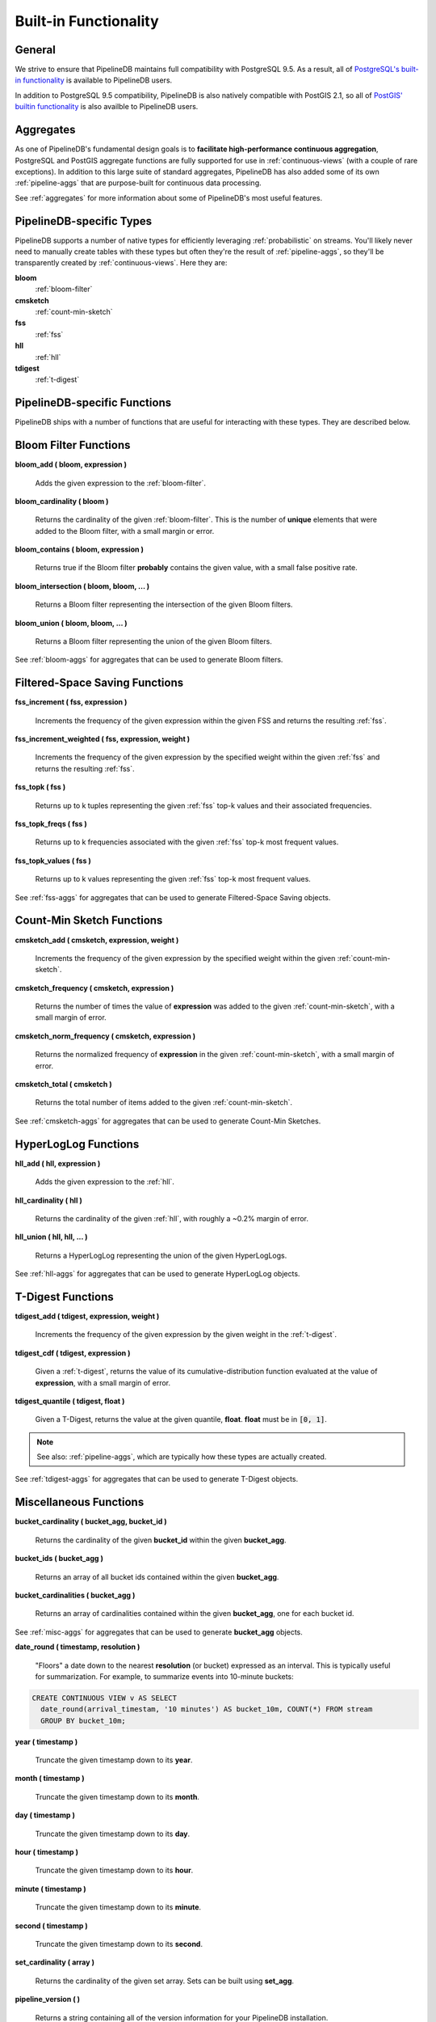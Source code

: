 .. _builtin:

Built-in Functionality
=======================

General
----------

We strive to ensure that PipelineDB maintains full compatibility with PostgreSQL 9.5. As a result, all of `PostgreSQL's built-in functionality`_ is available to PipelineDB users.

.. _`PostgreSQL's built-in functionality`: http://www.postgresql.org/docs/current/static/functions.html

.. _pg-built-in: http://www.postgresql.org/docs/current/static/functions.html

In addition to PostgreSQL 9.5 compatibility, PipelineDB is also natively compatible with PostGIS 2.1, so all of `PostGIS' builtin functionality`_ is also availble to PipelineDB users.

.. _`PostGIS' builtin functionality`: http://postgis.net/docs/manual-2.1/

Aggregates
-------------

As one of PipelineDB's fundamental design goals is to **facilitate high-performance continuous aggregation**, PostgreSQL and PostGIS aggregate functions are fully supported for use in :ref:`continuous-views` (with a couple of rare exceptions). In addition to this large suite of standard aggregates, PipelineDB has also added some of its own :ref:`pipeline-aggs` that are purpose-built for continuous data processing.

See :ref:`aggregates` for more information about some of PipelineDB's most useful features.

PipelineDB-specific Types
----------------------------

PipelineDB supports a number of native types for efficiently leveraging :ref:`probabilistic` on streams. You'll likely never need to manually create tables with these types but often they're the result of :ref:`pipeline-aggs`, so they'll be transparently created by :ref:`continuous-views`. Here they are:

**bloom**
	:ref:`bloom-filter`

**cmsketch**
	:ref:`count-min-sketch`

**fss**
	:ref:`fss`

**hll**
	:ref:`hll`

**tdigest**
	:ref:`t-digest`

.. _pipeline-funcs:

PipelineDB-specific Functions
---------------------------------

PipelineDB ships with a number of functions that are useful for interacting with these types. They are described below.

.. _bloom-funcs:

Bloom Filter Functions
------------------------------

**bloom_add ( bloom, expression )**

	Adds the given expression to the :ref:`bloom-filter`.

**bloom_cardinality ( bloom )**

	Returns the cardinality of the given :ref:`bloom-filter`. This is the number of **unique** elements that were added to the Bloom filter, with a small margin or error.

**bloom_contains ( bloom, expression )**

	Returns true if the Bloom filter **probably** contains the given value, with a small false positive rate.

**bloom_intersection ( bloom, bloom, ... )**

	Returns a Bloom filter representing the intersection of the given Bloom filters.

**bloom_union ( bloom, bloom, ... )**

	Returns a Bloom filter representing the union of the given Bloom filters.

See :ref:`bloom-aggs` for aggregates that can be used to generate Bloom filters.

.. _fss-funcs:

Filtered-Space Saving Functions
---------------------------------

**fss_increment ( fss, expression )**

	Increments the frequency of the given expression within the given FSS and returns the resulting :ref:`fss`.

**fss_increment_weighted ( fss, expression, weight )**

	Increments the frequency of the given expression by the specified weight within the given :ref:`fss` and returns the resulting :ref:`fss`.

**fss_topk ( fss )**

	Returns up to k tuples representing the given :ref:`fss` top-k values and their associated frequencies.

**fss_topk_freqs ( fss )**

	Returns up to k frequencies associated with the given :ref:`fss` top-k most frequent values.

**fss_topk_values ( fss )**

	Returns up to k values representing the given :ref:`fss` top-k most frequent values.

See :ref:`fss-aggs` for aggregates that can be used to generate Filtered-Space Saving objects.

.. _cmsketch-funcs:

Count-Min Sketch Functions
------------------------------

**cmsketch_add ( cmsketch, expression, weight )**

	Increments the frequency of the given expression by the specified weight within the given :ref:`count-min-sketch`.

**cmsketch_frequency ( cmsketch, expression )**

	Returns the number of times the value of **expression** was added to the given :ref:`count-min-sketch`, with a small margin of error.

**cmsketch_norm_frequency ( cmsketch, expression )**

	Returns the normalized frequency of **expression** in the given :ref:`count-min-sketch`, with a small margin of error.

**cmsketch_total ( cmsketch )**

	Returns the total number of items added to the given :ref:`count-min-sketch`.

See :ref:`cmsketch-aggs` for aggregates that can be used to generate Count-Min Sketches.

.. _hll-funcs:

HyperLogLog Functions
-------------------------

**hll_add ( hll, expression )**

	Adds the given expression to the :ref:`hll`.

**hll_cardinality ( hll )**

	Returns the cardinality of the given :ref:`hll`, with roughly a ~0.2% margin of error.

**hll_union ( hll, hll, ... )**

	Returns a HyperLogLog representing the union of the given HyperLogLogs.

See :ref:`hll-aggs` for aggregates that can be used to generate HyperLogLog objects.

.. _tdigest-funcs:

T-Digest Functions
-----------------------

**tdigest_add ( tdigest, expression, weight )**

	Increments the frequency of the given expression by the given weight in the :ref:`t-digest`.

**tdigest_cdf ( tdigest, expression )**

	Given a :ref:`t-digest`, returns the value of its cumulative-distribution function evaluated at the value of **expression**, with a small margin of error.

**tdigest_quantile ( tdigest, float )**

	Given a T-Digest, returns the value at the given quantile, **float**. **float** must be in :code:`[0, 1]`.

.. note:: See also: :ref:`pipeline-aggs`, which are typically how these types are actually created.

See :ref:`tdigest-aggs` for aggregates that can be used to generate T-Digest objects.

.. _misc-funcs:

Miscellaneous Functions
-----------------------------

**bucket_cardinality ( bucket_agg, bucket_id )**

  Returns the cardinality of the given **bucket_id** within the given **bucket_agg**.

**bucket_ids ( bucket_agg )**

  Returns an array of all bucket ids contained within the given **bucket_agg**.

**bucket_cardinalities ( bucket_agg )**

  Returns an array of cardinalities contained within the given **bucket_agg**, one for each bucket id.

See :ref:`misc-aggs` for aggregates that can be used to generate **bucket_agg** objects.

**date_round ( timestamp, resolution )**

  "Floors" a date down to the nearest **resolution** (or bucket) expressed as an interval. This is typically useful for summarization. For example, to summarize events into 10-minute buckets:

.. code-block:: pipeline

    CREATE CONTINUOUS VIEW v AS SELECT
      date_round(arrival_timestam, '10 minutes') AS bucket_10m, COUNT(*) FROM stream
      GROUP BY bucket_10m;

**year ( timestamp )**

  Truncate the given timestamp down to its **year**.

**month ( timestamp )**

  Truncate the given timestamp down to its **month**.

**day ( timestamp )**

  Truncate the given timestamp down to its **day**.

**hour ( timestamp )**

  Truncate the given timestamp down to its **hour**.

**minute ( timestamp )**

  Truncate the given timestamp down to its **minute**.

**second ( timestamp )**

  Truncate the given timestamp down to its **second**.

**set_cardinality ( array )**

  Returns the cardinality of the given set array. Sets can be built using **set_agg**.

**pipeline_version ( )**

        Returns a string containing all of the version information for your PipelineDB installation.

**pipeline_views ( )**

        Returns the set of all continuous views.

**pipeline_transforms ( )**

        Returns the set of all continuous transforms.
